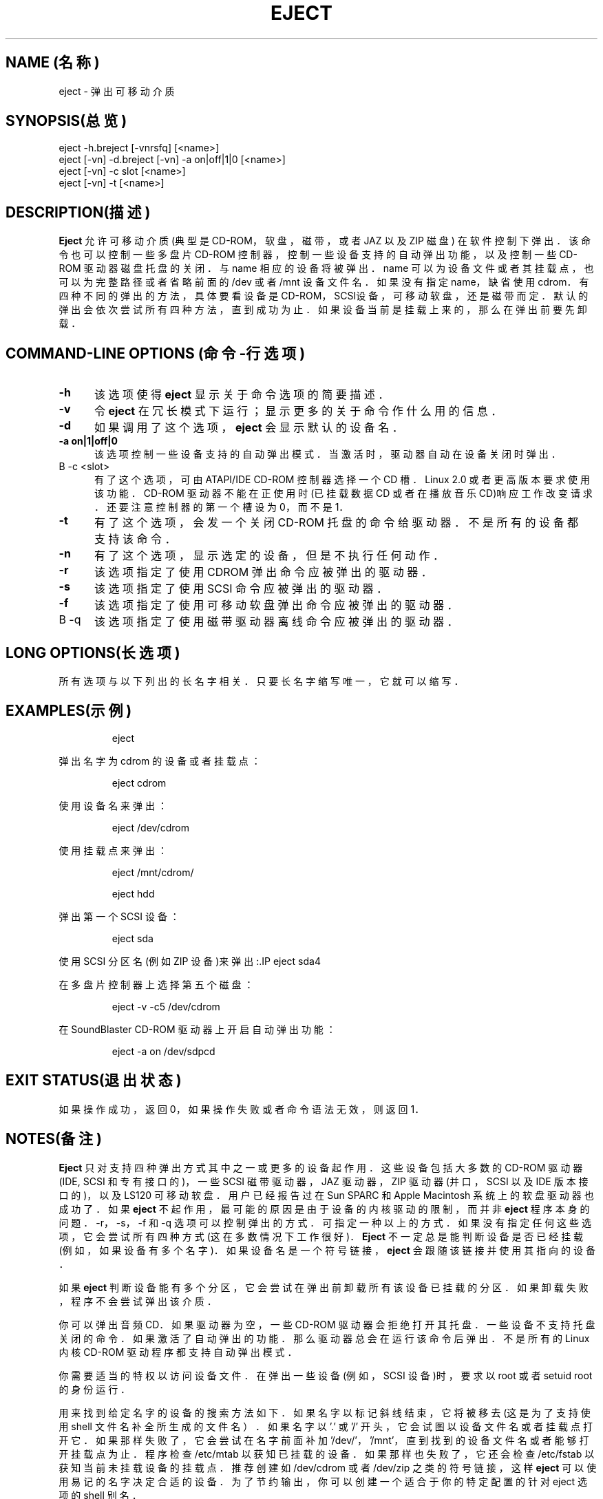 .\" 本文件版权所有(C) 1994-1999 Jeff Tranter
.\" (tranter@pobox.com)
.\" 它可在GNU出版许可版本2或更高版本下发布.参见 GNU 出版许可的 COPYING 章节以
.\" 获知该文件可以重新发布的条件.
.TH EJECT 1  1999年1月21日  Linux  User Commands(用户命令)
.SH NAME (名称)
eject \- 弹出可移动介质
.SH SYNOPSIS(总览)
eject -h.breject [-vnrsfq] [<name>]
.br 
eject [-vn] -d.breject [-vn] -a on|off|1|0 [<name>]
.br 
eject [-vn] -c slot [<name>]
.br 
eject [-vn] -t [<name>]
.SH DESCRIPTION(描述)
.B Eject
允许可移动介质(典型是 CD-ROM，软盘，磁带，或者 JAZ 以及 ZIP 磁盘)
在软件控制下弹出．该命令也可以控制一些多盘片 CD-ROM 控制器，
控制一些设备支持的自动弹出功能，以及控制一些 CD-ROM 驱动器磁盘托盘的关闭．
与 name 相应的设备将被弹出．name 可以为设备文件或者其挂载点，
也可以为完整路径或者省略前面的 /dev 或者 /mnt 设备文件名．
如果没有指定 name，缺省使用 cdrom．有四种不同的弹出的方法，
具体要看设备是 CD-ROM， SCSI设备， 可移动软盘， 还是磁带而定．
默认的弹出会依次尝试所有四种方法， 直到成功为止． 
如果设备当前是挂载上来的， 那么在弹出前要先卸载．
.PP
.SH COMMAND\-LINE OPTIONS (命令\-行选项)
.TP 0.5i
.B -h
该选项使得
.B eject
显示关于命令选项的简要描述．
.TP 0.5i
.B -v
令
.B eject
在冗长模式下运行； 显示更多的关于命令作什么用的信息．
.TP 0.5i
.B -d
如果调用了这个选项，
.B eject
会显示默认的设备名．
.TP 0.5i
.B -a on|1|off|0
该选项控制一些设备支持的自动弹出模式． 当激活时， 驱动器自动在设备关闭时弹出．
.TP 0.5i.
B -c <slot>
有了这个选项， 可由 ATAPI/IDE CD-ROM 控制器选择一个 CD 槽．
Linux 2.0 或者更高版本要求使用该功能．CD-ROM 驱动器不能在正使用时
(已挂载数据 CD 或者在播放音乐 CD)响应工作改变请求．
还要注意控制器的第一个槽设为 0，而不是 1．
.TP 0.5i
.B -t
有了这个选项， 会发一个关闭 CD-ROM 托盘的命令给驱动器．
不是所有的设备都支持该命令．
.TP 0.5i
.B -n
有了这个选项， 显示选定的设备， 但是不执行任何动作．
.TP 0.5i
.B -r
该选项指定了使用 CDROM 弹出命令应被弹出的驱动器．
.TP 0.5i
.B -s
该选项指定了使用 SCSI 命令应被弹出的驱动器．
.TP 0.5i
.B -f
该选项指定了使用可移动软盘弹出命令应被弹出的驱动器．
.TP 0.5i.
B -q
该选项指定了使用磁带驱动器离线命令应被弹出的驱动器．
.SH LONG OPTIONS(长选项)
所有选项与以下列出的长名字相关． 只要长名字缩写唯一， 它就可以缩写．
.br -h --help
.br -v --verbose
.br -d --default
.br -a --auto
.br -c --changerslot
.br -t --trayclose
.br -n --noop
.br -r --cdrom
.br -s --scsi
.br -f --floppy
.br -q --tape
.br
.SH EXAMPLES(示例)
.PP 弹出默认设备:
.IP
eject
.PP
弹出名字为 cdrom 的设备或者挂载点：
.IP
eject cdrom
.PP
使用设备名来弹出：
.IP
eject /dev/cdrom
.PP
使用挂载点来弹出：
.IP
eject /mnt/cdrom/
.PP 弹出第四个 IDE 设备：
.IP
eject hdd
.PP
弹出第一个 SCSI 设备：
.IP
eject sda
.PP
使用 SCSI 分区名(例如 ZIP 设备)来弹出
:.IP
eject sda4
.PP
在多盘片控制器上选择第五个磁盘：
.IP
eject -v -c5 /dev/cdrom
.PP
在 SoundBlaster CD-ROM 驱动器上开启自动弹出功能：
.IP
eject -a on /dev/sdpcd
.SH EXIT STATUS(退出状态)
.PP
如果操作成功， 返回 0， 如果操作失败或者命令语法无效， 则返回 1．
.SH NOTES(备注)
.PP
.B Eject
只对支持四种弹出方式其中之一或更多的设备起作用．
这些设备包括大多数的 CD-ROM 驱动器 (IDE, SCSI 和专有接口的)，
一些 SCSI 磁带驱动器， JAZ 驱动器， ZIP 驱动器(并口， SCSI 以及 IDE 版本接口的)，
以及 LS120 可移动软盘． 用户已经报告过在 Sun SPARC 和 Apple Macintosh 
系统上的软盘驱动器也成功了． 如果
.B eject
不起作用， 最可能的原因是由于设备的内核驱动的限制， 而并非
.B eject
程序本身的问题． -r， -s， -f 和 -q 选项可以控制弹出的方式．
可指定一种以上的方式． 如果没有指定任何这些选项， 
它会尝试所有四种方式(这在多数情况下工作很好)．
.B Eject
不一定总是能判断设备是否已经挂载(例如， 如果设备有多个名字)．
如果设备名是一个符号链接，
.B eject
会跟随该链接并使用其指向的设备．

如果
.B eject
判断设备能有多个分区， 它会尝试在弹出前卸载所有该设备已挂载的分区．
如果卸载失败， 程序不会尝试弹出该介质．

你可以弹出音频 CD．
如果驱动器为空， 一些 CD-ROM 驱动器会拒绝打开其托盘． 
一些设备不支持托盘关闭的命令． 如果激活了自动弹出的功能．
那么驱动器总会在运行该命令后弹出． 不是所有的 Linux 内核 CD-ROM
驱动程序都支持自动弹出模式．

你需要适当的特权以访问设备文件． 在弹出一些设备(例如， SCSI 设备)时，
要求以 root 或者 setuid root 的身份运行．

用来找到给定名字的设备的搜索方法如下． 如果名字以标记斜线结束，
它将被移去(这是为了支持使用 shell 文件名补全所生成的文件名）．
如果名字以 '.' 或 '/' 开头， 它会试图以设备文件名或者挂载点打开它．
如果那样失败了， 它会尝试在名字前面补加 '/dev/'， '/mnt'，
'/dev/rdsk/'， '/dev/dsk/' 以及 './'， 
直到找到的设备文件名或者能够打开挂载点为止．
程序检查 /etc/mtab 以获知已挂载的设备． 如果那样也失败了，
它还会检查 /etc/fstab 以获知当前未挂载设备的挂载点．
推荐创建如 /dev/cdrom 或者 /dev/zip 之类的符号链接，这样
.B eject
可以使用易记的名字决定合适的设备． 为了节约输出，
你可以创建一个适合于你的特定配置的针对 eject 选项的 shell 别名．
.SH AUTHOR(作者)
.B Eject
由 Jeff Tranter (tranter@pobox.com) 写成， 并在 GNU 通用出版许可的条例下发布．
参看源文件中的文件 COPYING 和注释以获知详情．
.SH 又见
mount(2), umount(2), mount(8), umount(8)
.br /usr/src/linux/Documentation/cdrom/

.SH "[中文版维护人]"
.B riser <boomer@ccidnet.com>
.SH "[中文版最新更新]"
.BR 2001/08/08
.SH "《中国linux论坛man手册页翻译计划》:"
.BI http://cmpp.linuxforum.net

